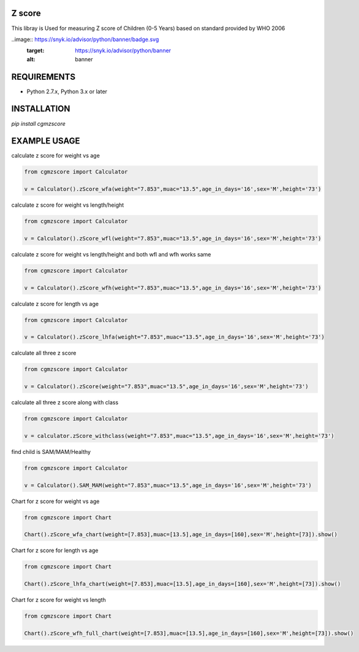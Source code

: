 Z score
=======

This libray is Used for measuring Z score of Children (0-5 Years) based on standard provided by WHO 2006

.. image:: https://img.shields.io/pypi/v/cgmzscore.svg
    :target: https://pypi.org/project/cgmzscore/
    :alt: Latest Version

.. image:: https://img.shields.io/pypi/wheel/cgmzscore.svg
    :target: https://pypi.org/project/cgmzscore/

.. image:: https://img.shields.io/pypi/pyversions/cgmzscore.svg
    :target: https://pypi.org/project/cgmzscore/

..image:: https://snyk.io/advisor/python/banner/badge.svg
  :target: https://snyk.io/advisor/python/banner
  :alt: banner

REQUIREMENTS
============

* Python 2.7.x, Python 3.x or later

INSTALLATION
============
`pip install cgmzscore`

EXAMPLE USAGE
=============

calculate z score for weight vs age

.. code-block:: python

    from cgmzscore import Calculator

    v = Calculator().zScore_wfa(weight="7.853",muac="13.5",age_in_days='16',sex='M',height='73')

calculate z score for weight vs length/height

.. code-block:: python

    from cgmzscore import Calculator

    v = Calculator().zScore_wfl(weight="7.853",muac="13.5",age_in_days='16',sex='M',height='73')

calculate z score for weight vs length/height and both wfl and wfh works same

.. code-block:: python

    from cgmzscore import Calculator

    v = Calculator().zScore_wfh(weight="7.853",muac="13.5",age_in_days='16',sex='M',height='73')

calculate z score for length vs age

.. code-block:: python

    from cgmzscore import Calculator

    v = Calculator().zScore_lhfa(weight="7.853",muac="13.5",age_in_days='16',sex='M',height='73')

calculate all three z score

.. code-block:: python

    from cgmzscore import Calculator

    v = Calculator().zScore(weight="7.853",muac="13.5",age_in_days='16',sex='M',height='73')

calculate all three z score along with class

.. code-block:: python

    from cgmzscore import Calculator

    v = calculator.zScore_withclass(weight="7.853",muac="13.5",age_in_days='16',sex='M',height='73')

find child is SAM/MAM/Healthy

.. code-block:: python

    from cgmzscore import Calculator

    v = Calculator().SAM_MAM(weight="7.853",muac="13.5",age_in_days='16',sex='M',height='73')

Chart for z score for weight vs age

.. code-block:: python

    from cgmzscore import Chart

    Chart().zScore_wfa_chart(weight=[7.853],muac=[13.5],age_in_days=[160],sex='M',height=[73]).show()

Chart for z score for length vs age

.. code-block:: python

    from cgmzscore import Chart

    Chart().zScore_lhfa_chart(weight=[7.853],muac=[13.5],age_in_days=[160],sex='M',height=[73]).show()

Chart for z score for weight vs length

.. code-block:: python

    from cgmzscore import Chart

    Chart().zScore_wfh_full_chart(weight=[7.853],muac=[13.5],age_in_days=[160],sex='M',height=[73]).show()
